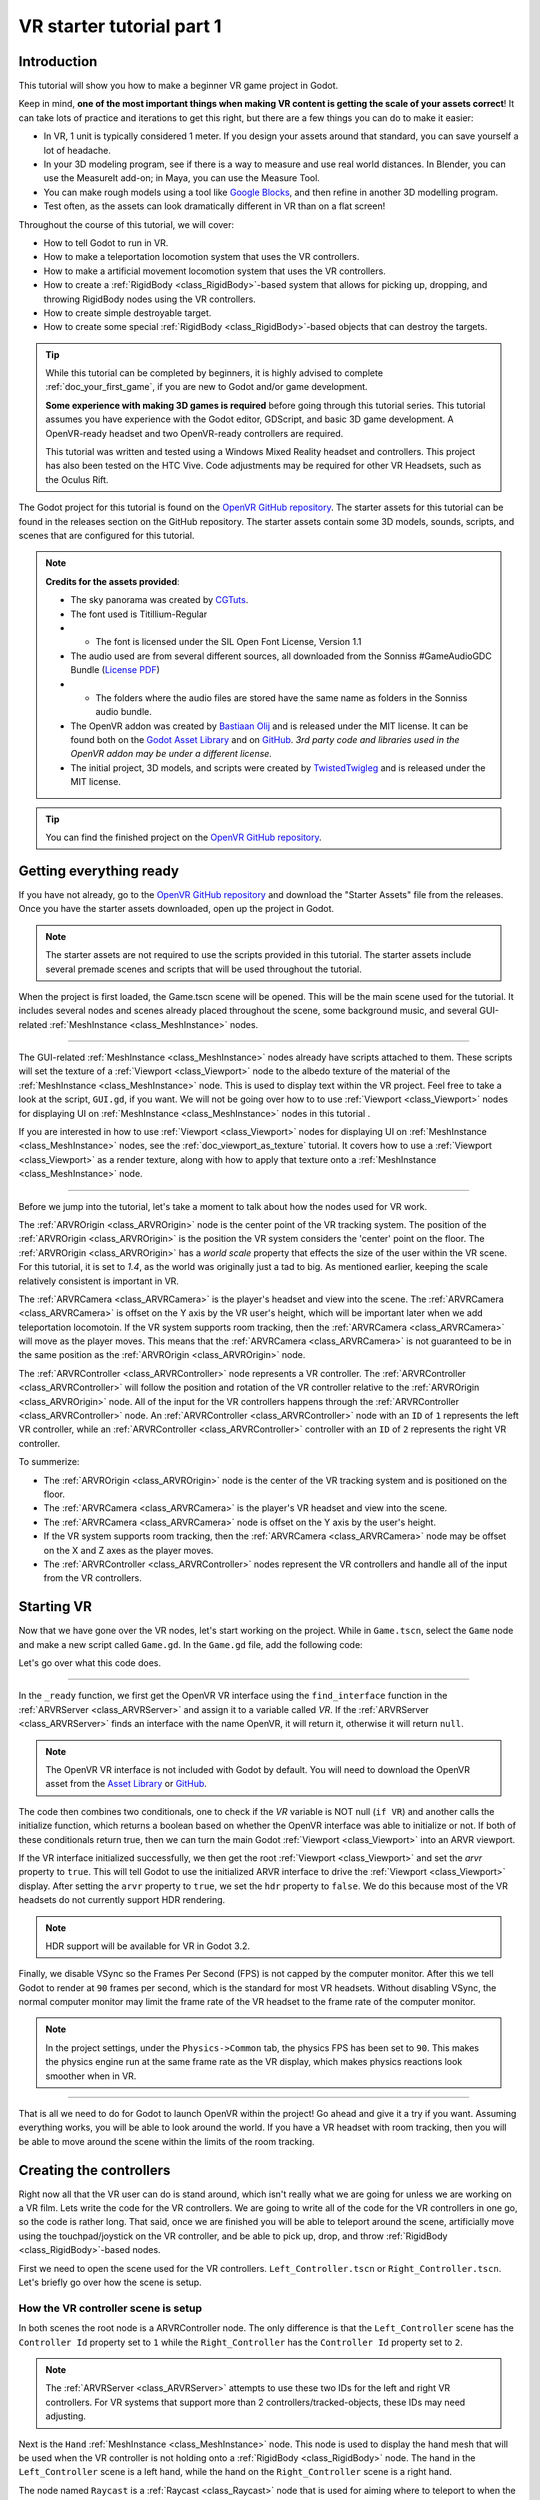 .. _doc_vr_starter_tutorial_part_one:

VR starter tutorial part 1
==========================

Introduction
------------

.. image:: img/starter_vr_tutorial_sword.png

This tutorial will show you how to make a beginner VR game project in Godot.

Keep in mind, **one of the most important things when making VR content is getting the scale of your assets correct**!
It can take lots of practice and iterations to get this right, but there are a few things you can do to make it easier:

- In VR, 1 unit is typically considered 1 meter. If you design your assets around that standard, you can save yourself a lot of headache.
- In your 3D modeling program, see if there is a way to measure and use real world distances. In Blender, you can use the MeasureIt add-on; in Maya, you can use the Measure Tool.
- You can make rough models using a tool like `Google Blocks <https://vr.google.com/blocks/>`_, and then refine in another 3D modelling program.
- Test often, as the assets can look dramatically different in VR than on a flat screen!

Throughout the course of this tutorial, we will cover:

- How to tell Godot to run in VR.
- How to make a teleportation locomotion system that uses the VR controllers.
- How to make a artificial movement locomotion system that uses the VR controllers.
- How to create a :ref:`RigidBody <class_RigidBody>`-based system that allows for picking up, dropping, and throwing RigidBody nodes using the VR controllers.
- How to create simple destroyable target.
- How to create some special :ref:`RigidBody <class_RigidBody>`-based objects that can destroy the targets.

.. tip:: While this tutorial can be completed by beginners, it is highly
          advised to complete :ref:`doc_your_first_game`,
          if you are new to Godot and/or game development.
          
          **Some experience with making 3D games is required** before going through this tutorial series.
          This tutorial assumes you have experience with the Godot editor, GDScript, and basic 3D game development.
          A OpenVR-ready headset and two OpenVR-ready controllers are required.
          
          This tutorial was written and tested using a Windows Mixed Reality headset and controllers. This project has also been tested on the HTC Vive. Code adjustments may be required
          for other VR Headsets, such as the Oculus Rift.

The Godot project for this tutorial is found on the `OpenVR GitHub repository <https://github.com/GodotVR/godot_openvr_fps>`_. The starter assets for this tutorial can be found in the releases
section on the GitHub repository. The starter assets contain some 3D models, sounds, scripts, and scenes that are configured for this tutorial.

.. note:: **Credits for the assets provided**:
          
          - The sky panorama was created by `CGTuts <https://cgi.tutsplus.com/articles/freebie-8-awesome-ocean-hdris--cg-5684>`_.
          
          - The font used is Titillium-Regular 
          - - The font is licensed under the SIL Open Font License, Version 1.1
          
          - The audio used are from several different sources, all downloaded from the Sonniss #GameAudioGDC Bundle (`License PDF <https://sonniss.com/gdc-bundle-license/>`_) 
          - - The folders where the audio files are stored have the same name as folders in the Sonniss audio bundle.
          
          - The OpenVR addon was created by `Bastiaan Olij <https://github.com/BastiaanOlij>`_ and is released under the MIT license. It can be found both on the `Godot Asset Library <https://godotengine.org/asset-library/asset/150>`_ and on `GitHub <https://github.com/GodotVR/godot-openvr-asset>`_. *3rd party code and libraries used in the OpenVR addon may be under a different license.*
          
          - The initial project, 3D models, and scripts were created by `TwistedTwigleg <https://github.com/TwistedTwigleg>`_ and is released under the MIT license.

.. tip:: You can find the finished project on the `OpenVR GitHub repository <https://github.com/GodotVR/godot_openvr_fps>`_.


Getting everything ready
------------------------

If you have not already, go to the `OpenVR GitHub repository <https://github.com/GodotVR/godot_openvr_fps>`_ and download the "Starter Assets" file from the releases. Once you have the
starter assets downloaded, open up the project in Godot.

.. note:: The starter assets are not required to use the scripts provided in this tutorial.
          The starter assets include several premade scenes and scripts that will be used throughout the tutorial.

When the project is first loaded, the Game.tscn scene will be opened. This will be the main scene used for the tutorial. It includes several nodes and scenes already placed
throughout the scene, some background music, and several GUI-related :ref:`MeshInstance <class_MeshInstance>` nodes.

_________________

The GUI-related :ref:`MeshInstance <class_MeshInstance>` nodes already have scripts attached to them. These scripts will set the texture of a :ref:`Viewport <class_Viewport>`
node to the albedo texture of the material of the :ref:`MeshInstance <class_MeshInstance>` node. This is used to display text within the VR project. Feel free to take a look
at the script, ``GUI.gd``, if you want. We will not be going over how to to use :ref:`Viewport <class_Viewport>` nodes for displaying UI on :ref:`MeshInstance <class_MeshInstance>`
nodes in this tutorial .

If you are interested in how to use :ref:`Viewport <class_Viewport>` nodes for displaying UI on :ref:`MeshInstance <class_MeshInstance>` nodes, see the :ref:`doc_viewport_as_texture`
tutorial. It covers how to use a :ref:`Viewport <class_Viewport>` as a render texture, along with how to apply that texture onto a :ref:`MeshInstance <class_MeshInstance>` node.

_________________

Before we jump into the tutorial, let's take a moment to talk about how the nodes used for VR work.

The :ref:`ARVROrigin <class_ARVROrigin>` node is the center point of the VR tracking system. The position of the :ref:`ARVROrigin <class_ARVROrigin>` is the position
the VR system considers the 'center' point on the floor. The :ref:`ARVROrigin <class_ARVROrigin>` has a `world scale` property that effects the size of the user within
the VR scene. For this tutorial, it is set to `1.4`, as the world was originally just a tad to big. As mentioned earlier, keeping the scale relatively consistent is
important in VR.

The :ref:`ARVRCamera <class_ARVRCamera>` is the player's headset and view into the scene. The :ref:`ARVRCamera <class_ARVRCamera>` is offset on the Y axis by the VR user's height,
which will be important later when we add teleportation locomotoin. If the VR system supports room tracking, then the :ref:`ARVRCamera <class_ARVRCamera>` will move as the player moves.
This means that the :ref:`ARVRCamera <class_ARVRCamera>` is not guaranteed to be in the same position as the :ref:`ARVROrigin <class_ARVROrigin>` node.

The :ref:`ARVRController <class_ARVRController>` node represents a VR controller. The :ref:`ARVRController <class_ARVRController>` will follow the position and rotation of the VR
controller relative to the :ref:`ARVROrigin <class_ARVROrigin>` node. All of the input for the VR controllers happens through the :ref:`ARVRController <class_ARVRController>` node.
An :ref:`ARVRController <class_ARVRController>` node with an ``ID`` of ``1`` represents the left VR controller, while an :ref:`ARVRController <class_ARVRController>` controller with an
``ID`` of ``2`` represents the right VR controller.

To summerize: 

- The :ref:`ARVROrigin <class_ARVROrigin>` node is the center of the VR tracking system and is positioned on the floor.

- The :ref:`ARVRCamera <class_ARVRCamera>` is the player's VR headset and view into the scene.

- The :ref:`ARVRCamera <class_ARVRCamera>` node is offset on the Y axis by the user's height.

- If the VR system supports room tracking, then the :ref:`ARVRCamera <class_ARVRCamera>` node may be offset on the X and Z axes as the player moves.

- The :ref:`ARVRController <class_ARVRController>` nodes represent the VR controllers and handle all of the input from the VR controllers.


Starting VR
-----------

Now that we have gone over the VR nodes, let's start working on the project. While in ``Game.tscn``, select the ``Game`` node and make a new script called ``Game.gd``.
In the ``Game.gd`` file, add the following code:

.. tabs::
 .. code-tab:: gdscript GDScript

    extends Spatial

    func _ready():
        var VR = ARVRServer.find_interface("OpenVR")
        if VR and VR.initialize():
            get_viewport().arvr = true
            get_viewport().hdr = false

            OS.vsync_enabled = false
            Engine.target_fps = 90
            # Also, the physics FPS in the project settings is also 90 FPS. This makes the physics
            # run at the same frame rate as the display, which makes things look smoother in VR!

 .. code-tab:: csharp

    using Godot;
    using System;

    public class Game : Spatial
    {
        public override void _Ready()
        {
            var vr = ARVRServer.FindInterface("OpenVR");
            if (vr != null && vr.Initialize())
            {
                GetViewport().Arvr = true;
                GetViewport().Hdr = false;

                OS.VsyncEnabled = false;
                Engine.TargetFps = 90;
                // Also, the physics FPS in the project settings is also 90 FPS. This makes the physics
                // run at the same frame rate as the display, which makes things look smoother in VR!
            }
        }
    }

Let's go over what this code does.

_________________

In the ``_ready`` function, we first get the OpenVR VR interface using the ``find_interface`` function in the :ref:`ARVRServer <class_ARVRServer>` and assign it to a variable
called `VR`. If the :ref:`ARVRServer <class_ARVRServer>` finds an interface with the name OpenVR, it will return it, otherwise it will return ``null``.

.. note:: The OpenVR VR interface is not included with Godot by default. You will need to download the OpenVR asset from the
          `Asset Library <https://godotengine.org/asset-library/asset/150>`_ or `GitHub <https://github.com/GodotVR/godot-openvr-asset>`_.

The code then combines two conditionals, one to check if the `VR` variable is NOT null (``if VR``) and another calls the initialize function, which returns a boolean based on
whether the OpenVR interface was able to initialize or not. If both of these conditionals return true, then we can turn the main Godot :ref:`Viewport <class_Viewport>` into
an ARVR viewport.

If the VR interface initialized successfully, we then get the root :ref:`Viewport <class_Viewport>` and set the `arvr` property to ``true``. This will tell Godot to use the initialized
ARVR interface to drive the :ref:`Viewport <class_Viewport>` display. After setting the ``arvr`` property to ``true``, we set the ``hdr`` property to ``false``. We do this because
most of the VR headsets do not currently support HDR rendering.

.. note:: HDR support will be available for VR in Godot 3.2.

Finally, we disable VSync so the Frames Per Second (FPS) is not capped by the computer monitor. After this we tell Godot to render at ``90`` frames per second, which is the
standard for most VR headsets. Without disabling VSync, the normal computer monitor may limit the frame rate of the VR headset to the frame rate of the computer monitor.

.. note:: In the project settings, under the ``Physics->Common`` tab, the physics FPS has been set to ``90``. This makes the physics engine run at the same frame rate as
          the VR display, which makes physics reactions look smoother when in VR.

_________________

That is all we need to do for Godot to launch OpenVR within the project! Go ahead and give it a try if you want. Assuming everything works, you will be able to look around
the world. If you have a VR headset with room tracking, then you will be able to move around the scene within the limits of the room tracking.

Creating the controllers
------------------------

.. image:: img/starter_vr_tutorial_hands.png

Right now all that the VR user can do is stand around, which isn't really what we are going for unless we are working on a VR film. Lets write the code for the
VR controllers. We are going to write all of the code for the VR controllers in one go, so the code is rather long. That said, once we are finished you will be
able to teleport around the scene, artificially move using the touchpad/joystick on the VR controller, and be able to pick up, drop, and throw
:ref:`RigidBody <class_RigidBody>`-based nodes.

First we need to open the scene used for the VR controllers. ``Left_Controller.tscn`` or ``Right_Controller.tscn``. Let's briefly go over how the scene is setup.

How the VR controller scene is setup
^^^^^^^^^^^^^^^^^^^^^^^^^^^^^^^^^^^^

In both scenes the root node is a ARVRController node. The only difference is that the ``Left_Controller`` scene has the ``Controller Id`` property set to ``1`` while
the ``Right_Controller`` has the ``Controller Id`` property set to ``2``.

.. note:: The :ref:`ARVRServer <class_ARVRServer>` attempts to use these two IDs for the left and right VR controllers. For VR systems that support more than 2
          controllers/tracked-objects, these IDs may need adjusting.

Next is the ``Hand`` :ref:`MeshInstance <class_MeshInstance>` node. This node is used to display the hand mesh that will be used when the VR controller is not holding onto a
:ref:`RigidBody <class_RigidBody>` node. The hand in the ``Left_Controller`` scene is a left hand, while the hand on the ``Right_Controller`` scene is a right hand.

The node named ``Raycast`` is a :ref:`Raycast <class_Raycast>` node that is used for aiming where to teleport to when the VR controller is teleporting.
The length of the :ref:`Raycast <class_Raycast>` is set to ``-16`` on the Y axis and is rotated so that it points out of the pointer finger of the hand. The ``Raycast`` node has
a single child node, ``Mesh``, that is a :ref:`MeshInstance <class_MeshInstance>`. This is used for visually showing where the teleportation :ref:`Raycast <class_Raycast>` is aiming.

The node named ``Area`` is a :ref:`Area <class_Area>` node will be used for grabbing :ref:`RigidBody <class_RigidBody>`-based nodes when the VR controller grab mode is set to ``AREA``.
The ``Area`` node has a single child node, ``CollisionShape``, that defines a sphere :ref:`CollisionShape <class_CollisionShape>`. When the VR controller is not holding any objects and the grab button is pressed,
the first :ref:`RigidBody <class_RigidBody>`-based node within the ``Area`` node will be picked up.

Next is a :ref:`Position3D <class_Position3D>` node called ``Grab_Pos``. This is used to define the position that grabbed :ref:`RigidBody <class_RigidBody>` nodes will follow then
they are held by the VR controller.

A large :ref:`Area <class_Area>` node called ``Sleep_Area`` is used to disable sleeping for any RigidBody nodes within its :ref:`CollisionShape <class_CollisionShape>`,
simple called ``CollisionShape``. This is needed because if a :ref:`RigidBody <class_RigidBody>` node falls asleep, then the VR controller will be unable to grab it.
By using ``Sleep_Area``, we can write code that makes any :ref:`RigidBody <class_RigidBody>` node within it not able to sleep, therefore allowing the VR controller to grab it.

An :ref:`AudioStreamPlayer3D <class_AudioStreamPlayer3D>` node called ``AudioStreamPlayer3D`` has a sound loaded that we will use when an object has been picked up, dropped
or thrown by the VR controller. While this is not necessary for the functionality of the VR controller, it makes grabbing and dropping objects feel more natural.

Finally, the last nodes are the ``Grab_Cast`` node and it's only child node, ``Mesh``. The ``Grab_Cast`` node will be used for grabbing :ref:`RigidBody <class_RigidBody>`-based
nodes when the VR controller grab mode is set to ``RAYCAST``. This will allow the VR controller to grab objects that are just slightly out of reach using a Raycast. The ``Mesh``
node is used for visually showing where the teleportation :ref:`Raycast <class_Raycast>` is aiming.

That is a quick overview of how the VR controller scenes are setup, and how we will be using the nodes to provide the functionality for them. Now that we have looked at the
VR controller scene, let's write the code that will drive them.

The code for the VR controllers
^^^^^^^^^^^^^^^^^^^^^^^^^^^^^^^

Select the root node of the scene, either ``Right_Controller`` or ``Left_Controller``, and make a new script called ``VR_Controller.gd``. Both scenes will be using
the same script, so it doesn't matter which you use first. With ``VR_Controller.gd`` opened, add the following code:

.. tip:: You can copy and paste the code from this page directly into the script editor.
         
         If you do this, all of the code copied will be using spaces instead of tabs.

         To convert the spaces to tabs in the script editor, click the ``Edit`` menu and select ``Convert Indent To Tabs``.
         This will convert all the spaces into tabs. You can select ``Convert Indent To Spaces`` to convert tabs back into spaces.

.. tabs::
 .. code-tab:: gdscript GDScript
    extends ARVRController

    var controller_velocity = Vector3(0,0,0)
    var prior_controller_position = Vector3(0,0,0)
    var prior_controller_velocities = []

    var held_object = null
    var held_object_data = {"mode":RigidBody.MODE_RIGID, "layer":1, "mask":1}

    var grab_area
    var grab_raycast
    
    var grab_mode = "AREA"
    var grab_pos_node

    var hand_mesh
    var hand_pickup_drop_sound

    var teleport_pos = Vector3.ZERO
    var teleport_mesh
    var teleport_button_down
    var teleport_raycast

    # A constant to define the dead zone for both the trackpad and the joystick.
    # See (http://www.third-helix.com/2013/04/12/doing-thumbstick-dead-zones-right.html)
    # for more information on what dead zones are, and how we are using them in this project.
    const CONTROLLER_DEADZONE = 0.65

    const MOVEMENT_SPEED = 1.5

    const CONTROLLER_RUMBLE_FADE_SPEED = 2.0

    var directional_movement = false


    func _ready():
        # Ignore the warnings the from the connect function calls.
        # (We will not need the returned values for this tutorial)
        # warning-ignore-all:return_value_discarded

        teleport_raycast = get_node("RayCast")
        
        teleport_mesh = get_tree().root.get_node("Game/Teleport_Mesh")
        
        teleport_button_down = false
        teleport_mesh.visible = false
        teleport_raycast.visible = false
        
        grab_area = get_node("Area")
        grab_raycast = get_node("Grab_Cast")
        grab_pos_node = get_node("Grab_Pos")
        
        grab_mode = "AREA"
        grab_raycast.visible = false
        
        get_node("Sleep_Area").connect("body_entered", self, "sleep_area_entered")
        get_node("Sleep_Area").connect("body_exited", self, "sleep_area_exited")
        
        hand_mesh = get_node("Hand")
        hand_pickup_drop_sound = get_node("AudioStreamPlayer3D")
        
        connect("button_pressed", self, "button_pressed")
        connect("button_release", self, "button_released")


    func _physics_process(delta):
        if rumble > 0:
            rumble -= delta * CONTROLLER_RUMBLE_FADE_SPEED
            if rumble < 0:
                rumble = 0
        
        if teleport_button_down == true:
            teleport_raycast.force_raycast_update()
            if teleport_raycast.is_colliding():
                if teleport_raycast.get_collider() is StaticBody:
                    if teleport_raycast.get_collision_normal().y >= 0.85:
                        teleport_pos = teleport_raycast.get_collision_point()
                        teleport_mesh.global_transform.origin = teleport_pos
        
        
        if get_is_active() == true:
            _physics_process_update_controller_velocity(delta)
        
        if held_object != null:
            var held_scale = held_object.scale
            held_object.global_transform = grab_pos_node.global_transform
            held_object.scale = held_scale
        
        _physics_process_directional_movement(delta);


    func _physics_process_update_controller_velocity(delta):
        controller_velocity = Vector3(0,0,0)

        if prior_controller_velocities.size() > 0:
            for vel in prior_controller_velocities:
                controller_velocity += vel
            
            controller_velocity = controller_velocity / prior_controller_velocities.size()
        
        var relative_controller_position = (global_transform.origin - prior_controller_position)
        
        controller_velocity += relative_controller_position
        
        prior_controller_velocities.append(relative_controller_position)
        
        prior_controller_position = global_transform.origin
        
        controller_velocity /= delta;
        
        if prior_controller_velocities.size() > 30:
            prior_controller_velocities.remove(0)


    func _physics_process_directional_movement(delta):
        var trackpad_vector = Vector2(-get_joystick_axis(1), get_joystick_axis(0))
        var joystick_vector = Vector2(-get_joystick_axis(5), get_joystick_axis(4))
        
        if trackpad_vector.length() < CONTROLLER_DEADZONE:
            trackpad_vector = Vector2(0,0)
        else:
            trackpad_vector = trackpad_vector.normalized() * ((trackpad_vector.length() - CONTROLLER_DEADZONE) / (1 - CONTROLLER_DEADZONE))
        
        if joystick_vector.length() < CONTROLLER_DEADZONE:
            joystick_vector = Vector2(0,0)
        else:
            joystick_vector = joystick_vector.normalized() * ((joystick_vector.length() - CONTROLLER_DEADZONE) / (1 - CONTROLLER_DEADZONE))
        
        var forward_direction = get_parent().get_node("Player_Camera").global_transform.basis.z.normalized()
        var right_direction = get_parent().get_node("Player_Camera").global_transform.basis.x.normalized()
        
        # Because the trackpad and the joystick will both move the player, we can add them together and normalize
        # the result, giving the combined movement direction
        var movement_vector = (trackpad_vector + joystick_vector).normalized()
        
        var movement_forward = forward_direction * movement_vector.x * delta * MOVEMENT_SPEED
        var movement_right = right_direction * movement_vector.y * delta * MOVEMENT_SPEED
        
        movement_forward.y = 0
        movement_right.y = 0
        
        if (movement_right.length() > 0 or movement_forward.length() > 0):
            get_parent().global_translate(movement_right + movement_forward)
            directional_movement = true
        else:
            directional_movement = false


    func button_pressed(button_index):
        if button_index == 15:
            _on_button_pressed_trigger()
        
        if button_index == 2:
            _on_button_pressed_grab()
            
        if button_index == 1:
            _on_button_pressed_menu()


    func _on_button_pressed_trigger():
        if held_object == null:
            if teleport_mesh.visible == false:
                teleport_button_down = true
                teleport_mesh.visible = true
                teleport_raycast.visible = true
        else:
            if held_object is VR_Interactable_Rigidbody:
                held_object.interact()


    func _on_button_pressed_grab():
        if teleport_button_down == true:
            return
        
        if held_object == null:
            _pickup_rigidbody()
        else:
            _throw_rigidbody()
        
        hand_pickup_drop_sound.play()


    func _pickup_rigidbody():
        var rigid_body = null
        
        if grab_mode == "AREA":
            var bodies = grab_area.get_overlapping_bodies()
            if len(bodies) > 0:
                for body in bodies:
                    if body is RigidBody:
                        if !("NO_PICKUP" in body):
                            rigid_body = body
                            break
        
        elif grab_mode == "RAYCAST":
            grab_raycast.force_raycast_update()
            if (grab_raycast.is_colliding()):
                var body = grab_raycast.get_collider()
                if body is RigidBody:
                    if !("NO_PICKUP" in body):
                        rigid_body = body
        
        
        if rigid_body != null:
            
            held_object = rigid_body
            
            held_object_data["mode"] = held_object.mode
            held_object_data["layer"] = held_object.collision_layer
            held_object_data["mask"] = held_object.collision_mask
            
            held_object.mode = RigidBody.MODE_STATIC
            held_object.collision_layer = 0
            held_object.collision_mask = 0
            
            hand_mesh.visible = false
            grab_raycast.visible = false
            
            if held_object is VR_Interactable_Rigidbody:
                held_object.controller = self
                held_object.picked_up()


    func _throw_rigidbody():
        if held_object == null:
            return
        
        held_object.mode = held_object_data["mode"]
        held_object.collision_layer = held_object_data["layer"]
        held_object.collision_mask = held_object_data["mask"]
        
        held_object.apply_impulse(Vector3(0, 0, 0), controller_velocity)
        
        if held_object is VR_Interactable_Rigidbody:
            held_object.dropped()
            held_object.controller = null
        
        held_object = null
        hand_mesh.visible = true
        
        if grab_mode == "RAYCAST":
            grab_raycast.visible = true


    func _on_button_pressed_menu():
        if grab_mode == "AREA":
            grab_mode = "RAYCAST"
            if held_object == null:
                grab_raycast.visible = true
        
        elif grab_mode == "RAYCAST":
            grab_mode = "AREA"
            grab_raycast.visible = false


    func button_released(button_index):
        if button_index == 15:
            _on_button_released_trigger()


    func _on_button_released_trigger():
        if teleport_button_down == true:
            
            if teleport_pos != null and teleport_mesh.visible == true:
                var camera_offset = get_parent().get_node("Player_Camera").global_transform.origin - get_parent().global_transform.origin
                camera_offset.y = 0
                
                get_parent().global_transform.origin = teleport_pos - camera_offset
            
            teleport_button_down = false
            teleport_mesh.visible = false
            teleport_raycast.visible = false
            teleport_pos = null


    func sleep_area_entered(body):
        if "can_sleep" in body:
            body.can_sleep = false
            body.sleeping = false


    func sleep_area_exited(body):
        if "can_sleep" in body:
            # Allow the CollisionBody to sleep by setting the "can_sleep" variable to true
            body.can_sleep = true

This is quite a bit of code to go through. Let's go through what the code does step-by-step.

Explaining the VR controller code
^^^^^^^^^^^^^^^^^^^^^^^^^^^^^^^^^

First, let's go through all of the class variables in the script:

* ``controller_velocity``: A variable to hold a rough approximation of the VR controller's velocity.
* ``prior_controller_position``: A variable to hold the VR controller's last position in 3D space.
* ``prior_controller_velocities``: An Array to hold the last 30 calculated VR controller velocities. This is used to smooth the velocity calculations over time.
* ``held_object``: A variable to hold a reference to the object the VR controller is holding. If the VR controller is not holding any objects, this variable will be ``null``.
* ``held_object_data``: A dictionary to hold data for the :ref:`RigidBody <class_RigidBody>` node being held by the VR controller. This is used to reset the :ref:`RigidBody <class_RigidBody>`'s data when it is no longer held.
* ``grab_area``: A variable to hold the :ref:`Area <class_Area>` node used to grab objects with the VR controller.
* ``grab_raycast``: A variable to hold the :ref:`Raycast <class_Raycast>` node used to grab objects with the VR controller.
* ``grab_mode``: A variable to define the grab mode the VR controller is using. There are only two modes for grabbing objects in this tutorial, ``AREA`` and ``RAYCAST``.
* ``grab_pos_node``: A variable to hold the node that will be used to update the position and rotation of held objects.
* ``hand_mesh``: A variable to hold the :ref:`MeshInstance <class_MeshInstance>` node that contains the hand mesh for the VR controller. This mesh will be shown when the VR controller is not holding anything.
* ``hand_pickup_drop_sound``: A variable to hold the :ref:`AudioStreamPlayer3D <class_AudioStreamPlayer3D>` node that contains the pickup/drop sound.
* ``teleport_pos``: A variable to hold the position the player will be teleported to when the VR controller teleports the player.
* ``teleport_mesh``: A variable to hold the :ref:`MeshInstance <class_MeshInstance>` node used to show where the player is teleporting to.
* ``teleport_button_down``: A variable used to track whether the controller's teleport button is held down. This will be used to detect if this VR controller is trying to teleport the player.
* ``teleport_raycast``: A variable to hold the :ref:`Raycast <class_Raycast>` node used to calculate the teleport position. This node also has a :ref:`MeshInstance <class_MeshInstance>` that acts as a 'laser sight' for aiming.
* ``CONTROLLER_DEADZONE``: A constant to define the deadzone for both the trackpad and the joystick on the VR controller. See the note below for more information.
* ``MOVEMENT_SPEED``: A constant to define the speed the player moves at when using the trackpad/joystick to move artificially.
* ``CONTROLLER_RUMBLE_FADE_SPEED``: A constant to define how fast the VR controller rumble fades.
* ``directional_movement``: A variable to hold whether this VR controller is moving the player using the touchpad/joystick.

.. note:: You can find a great article explaining all about how to handle touchpad/joystick dead zones here: http://www.third-helix.com/2013/04/12/doing-thumbstick-dead-zones-right.html
          
          We are using a translated version of the scaled radial dead zone code provided in that article for the VR controller's joystick/touchpad.
          The article is a great read, and I highly suggest giving it a look!

That is quite a few class variables. Most of them are used to hold references to nodes we will need throughout the code. Next let's start looking at the functions, starting
with the ``_ready`` function.

_________________

``_ready`` function step-by-step explanation
""""""""""""""""""""""""""""""""""""""""""""

First we tell Godot to silence the warnings about not using the values returned by the ``connect`` function. We will not need the returned
values for this tutorial.

Next we get the :ref:`Raycast <class_Raycast>` node we are going to use for determining the position for teleporting and assign it to the ``teleport_raycast`` variable.
We then get the :ref:`MeshInstance <class_MeshInstance>` node that we will use to show where the player will be teleporting to. The node we are using for teleporting
is a child of the ``Game`` scene. We do this so the teleport mesh node is not effected by changes in the VR controller, and so the teleport mesh can be used by both VR controllers.

Then the ``teleport_button_down`` variable is set to false, ``teleport_mesh.visible`` is set to ``false``, and ``teleport_raycast.visible`` is set to ``false``. This sets up the variables
for teleporting the player into their initial, not teleporting the player, state.

The code then gets the ``grab_area`` node, the ``grab_raycast`` node, and the ``grab_pos_node`` node and assigns them all to their respective variables for use later.

Next the ``grab_mode`` is set to ``AREA`` so the VR controller will attempt to grab objects using the :ref:`Area <class_Area>` node defined in ``grab_area`` when the VR controller's
grab/grip button is pressed. We also set the ``grab_raycast`` node's ``visible`` property to ``false`` so the 'laser sight' child node of ``grab_raycast`` is not visible.

After that we connect the ``body_entered`` and ``body_exited`` signals from the ``Sleep_Area`` node in the VR controller to the ``sleep_area_entered`` and ``sleep_area_exited`` functions.
The ``sleep_area_entered`` and ``sleep_area_exited`` functions will be used to make :ref:`RigidBody <class_RigidBody>` nodes unable to sleep when nearby the VR controller.

Then the ``hand_mesh`` and ``hand_pickup_drop_sound`` nodes are gotten and assigned them to their respective variables for use later.

Finally, the ``button_pressed`` and ``button_release`` signals in the :ref:`ARVRController <class_ARVRController>` node, which the VR controller extends, are connected to the
``button_pressed`` and ``button_released`` functions respectively. This means that when a button on the VR controller is pressed or released, the ``button_pressed`` or ``button_released``
functions defined in this script will be called.


``_physics_process`` function step-by-step explanation
""""""""""""""""""""""""""""""""""""""""""""""""""""""

First we check to see if the ``rumble`` variable is more than zero. If the ``rumble`` variable, which is a property of the :ref:`ARVRController <class_ARVRController>` node, is more
than zero then the VR controller rumbles.

If the ``rumble`` variable is more than zero, then we reduce the rumble by ``CONTROLLER_RUMBLE_FADE_SPEED`` every second by subtracting ``CONTROLLER_RUMBLE_FADE_SPEED`` multiplied by delta.
There is then a ``if`` condition to check if ``rumble`` is less than zero, which sets ``rumble`` to zero if its value is less than zero.

This small section of code is all we need for reducing the VR controller's rumble. Now when we set ``rumble`` to a value, this code will automatically make it fade over time.

_________________

The first section of code checks to see if the ``teleport_button_down`` variable is equal to ``true``, which means this VR controller is trying to teleport.

If ``teleport_button_down`` is equal to ``true``, we force the ``teleport_raycast`` :ref:`Raycast <class_Raycast>` node to update using the ``force_raycast_update`` function.
The ``force_raycast_update`` function will update the properties within the :ref:`Raycast <class_Raycast>` node with the latest version of the physics world.

The code then checks to see if the ``teleport_raycast`` collided with anything by checking of the ``is_colliding`` function in ``teleport_raycast`` is true. If the :ref:`Raycast <class_Raycast>`
collided with something, we then check to see if the :ref:`PhysicsBody <class_PhysicsBody>` the raycast collided with is a :ref:`StaticBody <class_StaticBody>` or not. We then check to
see if the collision normal vector returned by the raycast is greater than or equal to ``0.85`` on the Y axis.

.. note:: We do this because we do not want the user to be able to teleport onto RigidBody nodes and we only want the player to be able to teleport on floor-like surfaces.

If all these conditions are met, then we assign the ``teleport_pos`` variable to the ``get_collision_point`` function in ``teleport_raycast``. This will assign ``teleport_pos`` to the
position the raycast collided at in world space. We then move the ``teleport_mesh`` to the world position stored in ``teleport_pos``.

This section of code will get the position the player is aiming at with the teleportation raycast and update the teleportation mesh, giving a visual update on where the user will be teleporting
to when the release the teleport button.

_________________

The next section of code first checks to see if the VR controller is active through the ``get_is_active`` function, which is defined by :ref:`ARVRController <class_ARVRController>`. If the
VR controller is active, then it calls the ``_physics_process_update_controller_velocity`` function.

The ``_physics_process_update_controller_velocity`` function will calculate the VR controller's velocity through changes in position. It is not perfect, but this process gets a rough
idea of the velocity of the VR controller, which is fine for the purposes of this tutorial.

_________________

The next section of code checks to see if the VR controller is holding an object by checking to see if the ``held_object`` variable is not equal to ``null``.

If the VR controller is holding an object, we first store it's scale in a temporary variable called ``held_scale``. We then set the ``global_transform`` of the held object
to the ``global_transform`` of the ``held_object`` node. This will make the held object have the same position, rotation, and scale of the ``grab_pos_node`` node in world space.

However, because we do not want the held object to change in scale when it is grabbed, we need to set the ``scale`` property of the ``held_object`` node back to ``held_scale``.

This section of code will keep the held object in the same position and rotation as the VR controller, keeping it synced with the VR controller.

_________________

Finally, the last section of code simply calls the ``_physics_process_directional_movement`` function. This function contains all of the code for moving the player when the
touchpad/joystick on the VR controller moves.


``_physics_process_update_controller_velocity`` function step-by-step explanation
"""""""""""""""""""""""""""""""""""""""""""""""""""""""""""""""""""""""""""""""""

First this function resets the ``controller_velocity`` variable to zero :ref:`Vector3 <class_Vector3>`.

_________________

Then we check to see if there are any stored/cached VR controller velocities saved in the ``prior_controller_velocities`` array. We do this by checking to see if the ``size()`` function
returns a value greater than ``0``. If there are cached velocities within ``prior_controller_velocities``, then we iterate through each of the stored velocities using a ``for`` loop.

For each of the cached velocities, we simply add its value to ``controller_velocity``. Once the code has gone through all of the cached velocities in ``prior_controller_velocities``,
we divide ``controller_velocity`` by the size of the ``prior_controller_velocities`` array, which will give us the combined velocity value. This helps take the previous velocities into
account, making the direction of the controller's velocity more accurate.

_________________

Next we calculate the change in position the VR controller has taken since the last ``_physics_process`` function call. We do this by subtracting ``prior_controller_position`` from the
global position of the VR controller, ``global_transform.origin``. This will give us a :ref:`Vector3 <class_Vector3>` that points from the position in ``prior_controller_position`` to
the current position of the VR controller, which we store in a variable called ``relative_controller_position``.

Next we add the change in position to ``controller_velocity`` so the latest change in position is taken into account in the velocity calculation. We then add ``relative_controller_position``
to ``prior_controller_velocities`` so it can be taken into account on the next calculation of the VR controller's velocity.

Then ``prior_controller_position`` is updated with the global position of the VR controller, ``global_transform.origin``. We then divide ``controller_velocity`` by ``delta`` so the velocity
is higher, giving results like those we expect, while still being relative to the amount of time that has passed. It is not a perfect solution, but the results look decent most of the time
and for the purposes of this tutorial, it is good enough.

Finally, the function checks to see if the ``prior_controller_velocities`` has more than ``30`` velocities cached by checking if the ``size()`` function returns a value greater than ``30``.
If there are more than ``30`` cached velocities stored in ``prior_controller_velocities``, then we simply remove the oldest cached velocity by calling the ``remove`` function and passing in
a index position of ``0``.

_________________

What this function ultimately does is that it gets a rough idea of the VR controller's velocity by calculating the VR controller's relative changes in position
over the last thirty ``_physics_process`` calls. While this is not perfect, it gives a decent idea of how fast the VR controller is moving in 3D space.


``_physics_process_directional_movement`` function step-by-step explanation
"""""""""""""""""""""""""""""""""""""""""""""""""""""""""""""""""""""""""""

First this function gets the axes for the trackpad and the joystick and assigns them to :ref:`Vector2 <class_Vector2>` variables called ``trackpad_vector`` and ``joystick_vector`` respectively.

.. note:: You may need to remap the joystick and/or touchpad index values depending on your VR headset and controller. The inputs in this tutorial are the index values of a
          Windows Mixed Reality headset.

Then ``trackpad_vector`` and ``joystick_vector`` have their deadzones account for. The code for this is detailed in the article below, with slight changes as the code is converted from
C# to GDScript.

.. note:: You can find a great article explaining all about how to handle touchpad/joystick dead zones here: http://www.third-helix.com/2013/04/12/doing-thumbstick-dead-zones-right.html

Once the ``trackpad_vector`` and ``joystick_vector`` variables have had their deadzones account for, the code then gets the forward and right direction vectors relative to the
global transform of the :ref:`ARVRCamera <class_ARVRCamera>`. What this does is that it gives us vectors that point forward and right relative to the rotation of the user camera,
the :ref:`ARVRCamera <class_ARVRCamera>`, in world space. These vectors point in the same direction of the blue and red arrows when you select an object in the Godot editor with
the ``local space mode`` button enabled. The forward direction vector is stored in a variable called ``forward_direction``, while the right direction vector is stored in a variable
called ``right_direction``.

Next the code adds the ``trackpad_vector`` and ``joystick_vector`` variables together and normalizes the results using the ``normalized`` function. This gives us the
combined movement direction of both input devices, so we can use a single :ref:`Vector2 <class_Vector2>` for moving the user. We assign the combined direction to a variable called ``movement_vector``.

Then we calculate the distance the user will move forward, relative to the forward direction stored in ``forward_direction``. To calculate this, we multiply ``forward_direction`` by ``movement_vector.x``,
``delta``, and ``MOVEMENT_SPEED``. This will give us the distance the user will move forward when the trackpad/joystick is pushed forward or backwards. We assign this to a variable called
``movement_forward``.

We do a similar calculation for the distance the user will move right, relative to the right direction stored in ``right_direction``. To calculate the distance the user will move right,
we multiply ``right_direction`` by ``movement_vector.y``, ``delta``, and ``MOVEMENT_SPEED``. This will give us the distance the user will move right when the trackpad/joystick is pushed right or left.
We assign this to a variable called ``movement_right``.

Next we remove any movement on the ``Y`` axis of ``movement_forward`` and ``movement_right`` by assigning their ``Y`` values to ``0``. We do this so the user cannot fly/fall simply by moving the trackpad
or joystick. Without doing this, the player could fly in the direction they are facing.

Finally, we check to see if the ``length`` function on ``movement_right`` or ``movement_forward`` is greater than ``0``. If it is, then we need to move the user. To move the user, we perform a global
translation to the :ref:`ARVROrigin <class_ARVROrigin>` node using ``get_parent().global_translate`` and pass in the ``movement_right`` variable with the ``movement_forward`` variable added to it. This
will move the player in the direction the trackpad/joystick is pointing, relative to the rotation of the VR headset. We also set the ``directional_movement`` variable to ``true`` so the code knows this
VR controller is moving the player.

If the ``length`` function on ``movement_right`` or ``movement_forward`` is less than or equal to ``0``, then we simply set the ``directional_movement`` variable to ``false`` so the code knows this VR
controller is not moving the player.


_________________

What this function ultimately does is takes the input from the VR controller's trackpad and joystick and moves the player in the direction the player is pushing them. Movement is relative to the rotation
of the VR headset, so if the player pushes forward and turns their head to the left, they will move to the left.


``button_pressed`` function step-by-step explanation
""""""""""""""""""""""""""""""""""""""""""""""""""""

This function checks to see if the VR button that was just pressed is equal to one of the VR buttons used in this project. The ``button_index`` variable is passed in by the
``button_pressed`` signal in :ref:`ARVRController <class_ARVRController>`, which we connected in the ``_ready`` function.

There are only three buttons we are looking for in this project: the trigger button, the grab/grip button, and the menu button.

.. note:: You may need to remap these button index values depending on your VR headset and controller. The inputs in this tutorial are the index values of a
          Windows Mixed Reality headset.

First we check if the ``button_index`` is equal to ``15``, which should map to the trigger button on the VR controller. If the button pressed is the trigger button,
then the ``_on_button_pressed_trigger`` function is called.

If the ``button_index`` is equal to ``2``, then the grab button was just pressed. If the button pressed is the grab button, the ``_on_button_pressed_grab`` function is called.

Finally, if the ``button_index`` is equal to ``1``, then the menu button was just pressed. If the button pressed is the menu button, the ``_on_button_pressed_menu`` function is called.


``_on_button_pressed_trigger`` function step-by-step explanation
""""""""""""""""""""""""""""""""""""""""""""""""""""""""""""""""

First this function checks to see if the VR controller is not holding by checking if ``held_object`` is equal to ``null``. If the VR controller is not holding anything, then
we assume that the trigger press on the VR controller was for teleporting. We then make sure that ``teleport_mesh.visible`` is equal to ``false``. We use this to tell if
the other VR controller is trying to teleport or not, as ``teleport_mesh`` will be visible if the other VR controller is teleporting.

If ``teleport_mesh.visible`` is equal to ``false``, then we can teleport with this VR controller. We set the ``teleport_button_down`` variable to ``true``, set
``teleport_mesh.visible`` to true, and set ``teleport_raycast.visible`` to ``true``. This will tell the code in ``_physics_process`` that this VR controller is going to
teleport, it will make the ``teleport_mesh`` visible so the user knows where the are teleporting to, and will make ``teleport_raycast`` visible to the player has a
'laser sight' they can use to aim the teleportation pos.

_________________

If ``held_object`` is not equal to ``null``, then the VR controller is holding something. We then check to see if the object that is being held, ``held_object``, extends
a class called ``VR_Interactable_Rigidbody``. we have not made ``VR_Interactable_Rigidbody`` yet, but ``VR_Interactable_Rigidbody`` will be a custom class we will use
on all of the special/custom :ref:`RigidBody <class_RigidBody>`-based nodes in the project.

.. tip:: Don't worry, we will cover ``VR_Interactable_Rigidbody`` after this section!

If the ``held_object`` extends ``VR_Interactable_Rigidbody``, then we call the ``interact`` function, so the held object can do whatever it is supposed to do when
the trigger is pressed and the object is held by the VR controller.


``_on_button_pressed_grab`` function step-by-step explanation
""""""""""""""""""""""""""""""""""""""""""""""""""""""""""""""""

First this function checks to see if ``teleport_button_down`` is equal to ``true``. If it is, then it calls ``return``. We do this because we do not want the user to be
able to pick up objects while teleporting.

Then we check to see if the VR controller is currently not holding anything by checking if ``held_object`` is equal to ``null``. If the VR controller is not holding anything,
then the ``_pickup_rigidbody`` function is called. If the VR controller is holding something, ``held_object`` is not equal to ``null``, then the ``_throw_rigidbody`` function is called.

Finally, the pick-up/drop sound is played by calling the ``play`` function on ``hand_pickup_drop_sound``.


``_pickup_rigidbody`` function step-by-step explanation
"""""""""""""""""""""""""""""""""""""""""""""""""""""""

First the function makes a variable called ``rigid_body``, which we'll be using to store the :ref:`RigidBody <class_RigidBody>` that the VR controller is going to
pick up, assuming there is a RigidBody to pick up.

_________________

Then the function checks to see if the ``grab_mode`` variable is equal to ``AREA``. If it is, then it gets all of the :ref:`PhysicsBody <class_PhysicsBody>` nodes within the ``grab_area`` using
the ``get_overlapping_bodies`` functions. This function will return an array of :ref:`PhysicsBody <class_PhysicsBody>` nodes. We assign the array of :ref:`PhysicsBody <class_PhysicsBody>` to a new
variable called ``bodies``.

We then check to see if the length of the ``bodies`` variable is more than ``0``. If it is, we go through each of the :ref:`PhysicsBody <class_PhysicsBody>` nodes in ``bodies`` using a for loop.

For each :ref:`PhysicsBody <class_PhysicsBody>` node, we check if it is, or extends, a :ref:`RigidBody <class_RigidBody>` node using ``if body is RigidBody``, which will return ``true`` if the
:ref:`PhysicsBody <class_PhysicsBody>` node is or extends the :ref:`RigidBody <class_RigidBody>` node. If the object is a :ref:`RigidBody <class_RigidBody>`, then we check to make sure there is not
a variable/constant called ``NO_PICKUP`` defined in the body. We do this because if you want to have :ref:`RigidBody <class_RigidBody>` nodes that cannot be picked up, all you have to do is
define a constant/variable called ``NO_PICKUP`` and the VR controller will be unable to pick it up. If the :ref:`RigidBody <class_RigidBody>` node does not have a variable/constant defined with
the name ``NO_PICKUP``, then we assign the ``rigid_body`` variable to the :ref:`RigidBody <class_RigidBody>` node and break the for loop.

What this section of code does is goes through all of the physics bodies within the ``grab_area`` and grabs the first :ref:`RigidBody <class_RigidBody>` node that does not have a
variable/constant named ``NO_PICKUP`` and assigns it to the ``rigid_body`` variable so we can do some additional post processing later in this function.

_________________

If the ``grab_mode`` variable is not equal to ``AREA``, we then check to see if it is equal to ``RAYCAST`` instead. If it is equal to ``RAYCAST``, we force the ``grab_raycast`` node to update
using the ``force_raycast_update`` function. The ``force_raycast_update`` function will update the :ref:`Raycast <class_Raycast>` with the latest changes in the physics world. We then check
to see if the ``grab_raycast`` node collided with something using the ``is_colliding`` function, which will return true if the :ref:`Raycast <class_Raycast>` hit something.

If the ``grab_raycast`` hit something, we get the :ref:`PhysicsBody <class_PhysicsBody>` node hit using the ``get_collider`` function. The code then checks to see if the node hit is
a :ref:`RigidBody <class_RigidBody>` node using ``if body is RigidBody``, which will return ``true`` if the :ref:`PhysicsBody <class_PhysicsBody>` node is or extends the
:ref:`RigidBody <class_RigidBody>` node. Then the code checks to see if the :ref:`RigidBody <class_RigidBody>` node does not have a variable named ``NO_PICKUP``, and if it does not,
then it assigns the :ref:`RigidBody <class_RigidBody>` node to the ``rigid_body`` variable.

What this section of code does is sends the ``grab_raycast`` :ref:`Raycast <class_Raycast>` node out and checks if it collided with a :ref:`RigidBody <class_RigidBody>` node that does
not have a variable/constant named ``NO_PICKUP``. If it collided with a RigidBody without ``NO_PICKUP``, it assigns the node to the ``rigid_body`` variable so we can do some
additional post processing later in this function.

_________________

The final section of code first checks to see if ``rigid_body`` is not equal to ``null``. If ``rigid_body`` is not equal to ``null``, then the VR controller found a
:ref:`RigidBody <class_RigidBody>`-based node that can be picked up.

If there is a VR controller to pickup, we assign ``held_object`` to the :ref:`RigidBody <class_RigidBody>` node stored in ``rigid_body``. We then store the :ref:`RigidBody <class_RigidBody>` node's
``mode``, ``collision_layer``, and ``collision_mask`` in ``held_object_data`` using ``mode``, ``layer``, and ``mask`` as keys for the respective values. This is so we can reapply them
later when the object is dropped by the VR controller.

We then set the :ref:`RigidBody <class_RigidBody>`'s mode to ``MODE_STATIC``, it's ``collision_layer`` to zero, and it's ``collision_mask`` to zero. This will make it where the held
:ref:`RigidBody <class_RigidBody>` cannot interact with other objects in the physics world when held by the VR controller.

Next the ``hand_mesh`` :ref:`MeshInstance <class_MeshInstance>` is made invisible by setting the ``visible`` property to ``false``. This is so the hand does not get in the way of the held object.
Likewise, the ``grab_raycast`` 'laser sight' is made invisible by setting the ``visible`` property to ``false``.

Then the code checks to see if the held object extends a class called ``VR_Interactable_Rigidbody``. If it does, then sets a variable called ``controller`` on ``held_object`` to ``self``, and
calls the ``picked_up`` function on ``held_object``. While we haven't made ``VR_Interactable_Rigidbody`` just yet, what this will do is set tell the ``VR_Interactable_Rigidbody`` class that it is
being held by a VR controller, where the a reference to the controller is stored in the ``controller`` variable, through calling the ``picked_up`` function.

.. tip:: Don't worry, we will cover ``VR_Interactable_Rigidbody`` after this section!
         
         The code should make more sense after completing part 2 of this tutorial series, where we will actually be using ``VR_Interactable_Rigidbody``.

What this section of code does is that if a :ref:`RigidBody <class_RigidBody>` was found using the grab :ref:`Area <class_Area>` or :ref:`Raycast <class_Raycast>`, it sets it up so that
it can be carried by the VR controller.

``_throw_rigidbody`` function step-by-step explanation
""""""""""""""""""""""""""""""""""""""""""""""""""""""

First the function checks to see if the VR controller is not holding any object by checking if the ``held_object`` variable is equal to ``null``. If it is, then it simply
calls ``return`` so nothing happens. While this shouldn't be possible, the ``_throw_rigidbody`` function should only be called if an object is held, this check helps ensure
that if something strange happens, this function will react as expected.

After checking if the VR controller is holding an object, we assume it is and set the stored :ref:`RigidBody <class_RigidBody>` data back to the held object. We take the ``mode``, ``layer`` and
``mask`` data stored in the ``held_object_data`` dictionary and reapply it to the object in ``held_object``. This will set the :ref:`RigidBody <class_RigidBody>` back to the state it was prior to
being picked up.

Then we call ``apply_impulse`` on the ``held_object`` so that the :ref:`RigidBody <class_RigidBody>` is thrown in the direction of the VR controller's velocity, ``controller_velocity``.

We then check to see if the object held extends a class called ``VR_Interactable_Rigidbody``. If it does, then we call a function called ``dropped`` in ``held_object`` and set
``held_object.controller`` to ``null``. While we have not made ``VR_Interactable_Rigidbody`` yet, but what this will do is call the ``droppped`` function so the :ref:`RigidBody <class_RigidBody>`
can do whatever it needs to do when dropped, and we set the ``controller`` variable to ``null`` so that the :ref:`RigidBody <class_RigidBody>` knows that it is not being held.

.. tip:: Don't worry, we will cover ``VR_Interactable_Rigidbody`` after this section!
         
         The code should make more sense after completing part 2 of this tutorial series, where we will actually be using ``VR_Interactable_Rigidbody``.

Regardless of whether ``held_object`` extends ``VR_Interactable_Rigidbody`` or not, we then set ``held_object`` to ``null`` so the VR controller knows it is no longer holding anything.
Because the VR controller is no longer holding anything, we make the ``hand_mesh`` visible by setting ``hand_mesh.visible`` to true.

Finally, if the ``grab_mode`` variable is set to ``RAYCAST``, we set ``grab_raycast.visible`` to ``true`` so the 'laser sight' for the :ref:`Raycast <class_Raycast>` in ``grab_raycast`` is visible.


``_on_button_pressed_menu`` function step-by-step explanation
"""""""""""""""""""""""""""""""""""""""""""""""""""""""""""""

First this function checks to see if the ``grab_mode`` variable is equal to ``AREA``. If it is, then it sets ``grab_mode`` to ``RAYCAST``. It then checks to see if the VR controller is not
holding anything by checking to see if ``held_object`` is equal to ``null``. If the VR controller is not holding anything, then ``grab_raycast.visible`` is set to ``true`` so the
'laser sight' on the grab raycast is visible.

If the ``grab_mode`` variable is not equal to ``AREA``, then it checks to see if it is equal to ``RAYCAST``. If it is, then it sets the ``grab_mode`` to ``AREA`` and sets ``grab_raycast.visible``
to ``false`` so the 'laser sight' on the grab raycast is not visible.

This section of code simply changes how the VR controller will grab :ref:`RigidBody <class_RigidBody>`-based nodes when the grab/grip button is pressed. If ``grab_mode`` is set to ``AREA``, then
the :ref:`Area <class_Area>` node in ``grab_area`` will be used for detecting :ref:`RigidBody <class_RigidBody>` nodes, while if ``grab_mode`` is set to ``RAYCAST`` the :ref:`Raycast <class_Raycast>`
node in ``grab_raycast`` will be used for detecting :ref:`RigidBody <class_RigidBody>` nodes.


``button_released`` function step-by-step explanation
"""""""""""""""""""""""""""""""""""""""""""""""""""""

The only section of code in this function checks to see if the index of the button that was just released, ``button_index``, is equal to ``15``, which should map to the trigger button
on the VR controller. The ``button_index`` variable is passed in by the ``button_release`` signal in :ref:`ARVRController <class_ARVRController>`, which we connected in the ``_ready`` function.

If the trigger button was just released, then the ``_on_button_released_trigger`` function is called.


``_on_button_released_trigger`` function step-by-step explanation
"""""""""""""""""""""""""""""""""""""""""""""""""""""""""""""""""

The only section of code in this function first checks to see if the VR controller is trying to teleport by checking if the ``teleport_button_down`` variable is equal to ``true``.

If the ``teleport_button_down`` variable is equal to ``true``, the code then checks if there is a teleport position set and whether the teleport mesh is visible. It does this by
checking to see if ``teleport_pos`` is not equal to ``null`` and if ``teleport_mesh.visible`` is equal to ``true``.

If there is a teleport position set and the teleport mesh is visible, the code then calculates the offset from the camera to the :ref:`ARVROrigin <class_ARVROrigin>` node, which is assumed to be the
parent node of the VR controller. To calculate the offset, the global position (``global_transform.origin``) of the ``Player_Camera`` node has the global position of the :ref:`ARVROrigin <class_ARVROrigin>`
subtracted from it. This will result in a vector that points from the :ref:`ARVROrigin <class_ARVROrigin>` to the :ref:`ARVRCamera <class_ARVRCamera>`, which we store in a variable called ``camera_offset``.

The reason we need to know the offset is because some VR headsets use room tracking, where the player's camera can be offset from the :ref:`ARVROrigin <class_ARVROrigin>` node. Because of this, when we teleport we want to
keep the offset created by room tracking so that when the player teleports, the offset created by the room tracking is not applied. Without this, if you moved in a room and then teleported, instead
of appearing at the position you wanted to teleport at, your position would be offset by the amount of distance you have from the :ref:`ARVROrigin <class_ARVROrigin>` node.

Now that we know the offset from the VR camera to the VR origin, we need to remove the difference on the ``Y`` axis. We do this because we do not want to offset based on the user's height.
If we did not do this, when teleporting the player's head would be level with the ground.

Then we can 'teleport' the player by setting the global position (``global_transform.origin``) of the ARVROrigin node to the position stored in ``teleport_pos`` with ``camera_offset`` subtracted from it.
This will teleport the player and remove the room tracking offset, so the user appears exactly where they want when teleporting.

Finally, regardless of whether the VR controller teleported the user or not, we reset the teleport related variables. ``teleport_button_down`` is set to ``false``, ``teleport_mesh.visible`` is
set to ``false`` so the mesh is invisible, ``teleport_raycast.visible`` is set to ``false``, and ``teleport_pos`` is set to ``null``.


``sleep_area_entered`` function step-by-step explanation
""""""""""""""""""""""""""""""""""""""""""""""""""""""""

The only section of code in this function checks to see if the :ref:`PhysicsBody <class_PhysicsBody>` node that entered the ``Sleep_Area`` node
has a variable called ``can_sleep``. If it does, then it sets the ``can_sleep`` variable to ``false`` and sets the ``sleeping`` variable to ``false``.

Without doing this, sleeping :ref:`PhysicsBody <class_PhysicsBody>` nodes would not be able to be picked up by the VR controller, even if the VR controller
is at the same position as the :ref:`PhysicsBody <class_PhysicsBody>` node. To work around this, we simply 'wake up' :ref:`PhysicsBody <class_PhysicsBody>` nodes
that are close to the VR controller.


``sleep_area_exited`` function step-by-step explanation
"""""""""""""""""""""""""""""""""""""""""""""""""""""""

The only section of code in this function checks to see if the :ref:`PhysicsBody <class_PhysicsBody>` node that entered the ``Sleep_Area`` node
has a variable called ``can_sleep``. If it does, then it sets the ``can_sleep`` variable to ``true``.

This allows :ref:`RigidBody <class_RigidBody>` nodes that leave the ``Sleep_Area`` to sleep again, saving performance.

_________________

Okay, whew! That was a lot of code! Add the same script, ``VR_Controller.gd`` to the other VR controller scene so both VR controllers have the same script.

Now we just need to do one thing before testing the project! Right now we are referencing a class called ``VR_Interactable_Rigidbody``, but we have not defined it yet.
While we will not be using ``VR_Interactable_Rigidbody`` in this tutorial, let's create it real quick so the project can be run.



Creating a base class for interactable VR objects
-------------------------------------------------

With the ``Script`` tab still open, create a new GDScript called ``VR_Interactable_Rigidbody.gd``.

.. tip:: You can create GDScripts in the ``Script`` tab by pressing ``File -> New Script...``.

Once you have ``VR_Interactable_Rigidbody.gd`` open, add the following code:

.. tabs::
 .. code-tab:: gdscript GDScript
    class_name VR_Interactable_Rigidbody
    extends RigidBody
    
    # (Ignore the unused variable warning)
    # warning-ignore:unused_class_variable
    var controller = null


    func _ready():
        pass


    func interact():
        pass


    func picked_up():
        pass


    func dropped():
        pass


Let's quickly go through what this script.

_________________

First we start the script with ``class_name VR_Interactable_Rigidbody``. What this does is that it tells Godot that this GDScript is a new class that called ``VR_Interactable_Rigidbody``.
This allows us to compare nodes against the ``VR_Interactable_Rigidbody`` class in other script files without having to load the script directly or do anything special. We can compare
the class just like all of the built-in Godot classes.

Next is a class variable called ``controller``. ``controller`` will be used to hold a reference to the VR controller that is currently holding the object. If a VR controller is not
holding the object, then the ``controller`` variable will be ``null``. The reason we need to have a reference to the VR controller is so held objects can access VR controller specific
data, like ``controller_velocity``.

Finally, we have four functions. The ``_ready`` function is defined by Godot and all we do is simply have ``pass`` as there is nothing we need to do when the object is added to the scene
in ``VR_Interactable_Rigidbody``.

The ``interact`` function is a stub function that will be called when the interact button on the VR controller, the trigger in this case, is pressed while the object is held.

.. tip:: A stub function is a function that is defined but does not have any code. Stub functions are generally designed to be overwritten or extended. In this project, we are using
         the stub functions so there is a consistent interface across all interactable :ref:`RigidBody <class_RigidBody>` objects.

The ``picked_up`` and ``dropped`` functions are stub functions that will be called when the object is picked up and dropped by the VR controller.

_________________

That is all we need to do for now! In the next part of this tutorial series, we'll start making special interactable :ref:`RigidBody <class_RigidBody>` objects.

Now that the base class is defined, the code in the VR controller should work. Go ahead and try the game again, and you should find you can teleport around by pressing the touch pad,
and can grab and throw objects using the grab/grip buttons.

Now, you may want to try moving using the trackpads and/or joysticks, but **it may make you motion sick!**

One of the main reasons this can make you feel motion sick is because your vision tells you that you are moving, while your body is not moving.
This conflict of signals can make the body feel sick. Let's add a vignette shader to help reduce motion sickness while moving in VR!



Reducing motion sickness
------------------------

.. note:: There are plenty of ways to reduce motion sickness in VR, and there is no one perfect way to reduce motion sickness. See
          `this page on the Oculus Developer Center <https://developer.oculus.com/design/latest/concepts/bp-locomotion/>`_
          for more information on how to implement locomotion and reducing motion sickness.

To help reduce motion sickness while moving, we are going to add a vignette effect that will only be visible while the player moves.

First, quickly switch back to ``Game.tscn```. Under the :ref:`ARVROrigin <class_ARVROrigin>` node there is a child node called ``Movement_Vignette``. This node is going to apply a simple
vignette to the VR headset when the player is moving using the VR controllers. This should help reduce motion sickness.

Open up ``Movement_Vignette.tscn``, which you can find in the ``Scenes`` folder. The scene is just a :ref:`ColorRect <class_ColorRect>` node with a custom
shader. Feel free to look at the custom shader if you want, it is just a slightly modified version of the vignette shader you can find in the
`Godot demo repository <https://github.com/godotengine/godot-demo-projects>`_.

Let's write the code that will make the vignette shader visible when the player is moving. Select the ``Movement_Vignette`` node and create a new script called ``Movement_Vignette.gd``.
Add the following code:

.. tabs::
 .. code-tab:: gdscript GDScript

    extends Control

    var controller_one
    var controller_two


    func _ready():
        yield(get_tree(), "idle_frame")
        yield(get_tree(), "idle_frame")
        yield(get_tree(), "idle_frame")
        yield(get_tree(), "idle_frame")
        
        var interface = ARVRServer.primary_interface
        
        if interface == null:
            set_process(false)
            printerr("Movement_Vignette: no VR interface found!")
            return
        
        rect_size = interface.get_render_targetsize()
        rect_position = Vector2(0,0)
        
        controller_one = get_parent().get_node("Left_Controller")
        controller_two = get_parent().get_node("Right_Controller")
        
        visible = false


    func _process(_delta):
        if (controller_one == null or controller_two == null):
            return
        
        if (controller_one.directional_movement == true or controller_two.directional_movement == true):
            visible = true
        else:
            visible = false

Because this script is fairly brief, let's quickly go over what it does.


Explaining the vignette code
^^^^^^^^^^^^^^^^^^^^^^^^^^^^

There are two class variables, ``controller_one`` and ``controller_two``. These variables will hold references to the left and right VR controllers.

_________________

In the ``_ready`` function first waits for four frames using ``yield``. The reason we are waiting four frames is because we want to ensure the VR interface is ready
and accessible.

After waiting the primary VR interface is retrieved using ``ARVRServer.primary_interface``, which is assigned to a variable called ``interface``.
The code then checks to see if ``interface`` is equal to ``null``. If ``interface`` is equal to ``null``, then ``_process`` is disabled using ``set_process`` with a value of ``false``.

If ``interface`` is not ``null``, then we set the ``rect_size`` of the vignette shader to the render size of the VR viewport so it takes up the entire screen. We need to do this because
different VR headsets have different resolutions and aspect ratios, so we need to resize the node accordingly. We also set the ``rect_position`` of the vignette shader to zero so it
is in the correct position relative to the screen.

The left and right VR controllers are then retrieved and assigned to ``controller_one`` and ``controller_two`` respectively. Finally, the vignette shader is made invisible by default
by setting it's ``visible`` property to ``false``.

_________________

In ``_process`` the code first checks if either ``controller_one`` or ``controller_two`` are equal to ``null``. If either node is equal to ``null``, then ``return`` is called so
nothing happens.

Then the code checks to see if either of the VR controllers are moving the player using the touchpad/joystick by checking if ``directional_movement`` is equal to ``true`` in
``controller_one`` or ``controller_two``. If either of the VR controllers are moving the player, then the vignette shader makes itself visible by setting it's ``visible`` property
to ``true``. If neither VR controller is moving the player, so ``directional_movement`` is ``false`` in both VR controllers, than the vignette shader makes itself invisible by setting
it's ``visible`` property to ``false``.

_________________

That is the whole script! Now that we have written the code, go ahead and try moving around with the trackpad and/or joystick. You should find that it is less motion sickness-inducing
then before!

.. note:: As previously mentioned, there are plenty of ways to reduce motion sickness in VR. Check out
          `this page on the Oculus Developer Center <https://developer.oculus.com/design/latest/concepts/bp-locomotion/>`_
          for more information on how to implement locomotion and reducing motion sickness.



Final notes
-----------

.. image:: img/starter_vr_tutorial_hands.png

Now you have fully working VR controllers that can move around the environment and interact with :ref:`RigidBody <class_RigidBody>`-based objects.
In the next part of this tutorial series, we will be creating some special :ref:`RigidBody <class_RigidBody>`-based objects for the player to use!

.. warning:: You can download the finished project for this tutorial series on the Godot OpenVR GitHub repository, under the releases tab!
